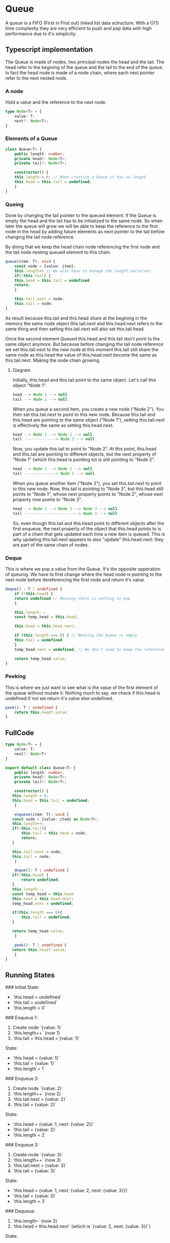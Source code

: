 #+title Queue linked list overview
#+STARTUP: overview
* Queue
 A queue is a FIFO (First in First out) linked list data sctructure. With a O(1) time complexity they are very efficient to push and pop data with high performance due to it's simplicity.
** Typescript implementation

The Queue is made of nodes, two principal nodes the head and the tail. The head refer to the begining of the queue and the tail to the end of the queue. In fact the head node is made of a node chain, where each next pointer refer to the next nested node.

*** A node
Hold a value and the reference to the next node.
#+begin_src typescript
type Node<T> = {
    value: T;
    next?: Node<T>;
}
#+end_src

*** Elements of a Queue

#+begin_src typescript
class Queue<T> {
    public length: number;
    private head?: Node<T>;
    private tail?: Node<T>;

    constructor() {
	this.length = 0; // When creating a Queue it has no length
	this.head = this.tail = undefined;
    }
}
#+end_src

*** Queing
Done by changing the tail pointer to the queued element. If the Queue is empty the head and the tail has to be initialized to the same node. So when later the queue will grow we will be able to keep the reference to the first node in the head by adding future elements as next pointer to the tail before changing the tail node reference.

By doing that we keep the head chain node referencing the first node and the tail node nesting queued element to this chain.
#+begin_src typescript
queue(item: T): void {
    const node = {value: item};
    this.length++ // We also have to manage the length ourselves
    if(!this.tail) {
	this.head = this.tail = undefined
	return;
    }

    this.tail.next = node;
    this.tail = node;
}
#+end_src

As result because this.tail and this.head share at the begining in the memory the same node object this.tail.next and this.head.next refers to the same thing and then setting this.tail.next will also set this.tail.head.

Once the second element Queued this.head and this.tail don't point to the same object anymore. But because before changing the tail node reference we set this.tail.next to the new node at this moment this.tail still share the same node as this.head the value of this.head.next become the same as this.tail.next. Making the node chain growing.

**** Diagram

Initially, this.head and this.tail point to the same object. Let's call this object "Node 1".


#+begin_src typescript
head --> Node 1 --> null
tail --> Node 1 --> null
#+end_src

When you queue a second item, you create a new node ("Node 2"). You then set this.tail.next to point to this new node. Because this.tail and this.head are pointing to the same object ("Node 1"), setting this.tail.next is effectively the same as setting this.head.next.

#+begin_src typescript
head --> Node 1 --> Node 2 --> null
tail --------------> Node 2 --> null
#+end_src

Now, you update this.tail to point to "Node 2". At this point, this.head and this.tail are pointing to different objects, but the next property of "Node 1" (which this.head is pointing to) is still pointing to "Node 2".

#+begin_src typescript
head --> Node 1 --> Node 2 --> null
tail --------------> Node 2 --> null
#+end_src

When you queue another item ("Node 3"), you set this.tail.next to point to this new node. Now, this.tail is pointing to "Node 3", but this.head still points to "Node 1", whose next property points to "Node 2", whose next property now points to "Node 3".

#+begin_src typescript
head --> Node 1 --> Node 2 --> Node 3 --> null
tail ------------------------> Node 3 --> null
#+end_src

So, even though this.tail and this.head point to different objects after the first enqueue, the next property of the object that this.head points to is part of a chain that gets updated each time a new item is queued. This is why updating this.tail.next appears to also "update" this.head.next: they are part of the same chain of nodes.

*** Deque
This is where we pop a value from the Queue. It's the opposite opperation of queuing. We have to first change where the head node is pointing to the next node before dereferencing the first node and return it's value.

#+begin_src typescript
deque() : T | undefined {
    if (!this.head) {
	return undefined // Meaning there is nothing to pop
    }

    this.length--;
    const temp_head = this.head;

    this.head = this.head.next;
    
    if (this.length === 0) { // Meaning the Queue is empty
	this.tail = undefined
    }
    temp_head.next = undefined; // We don't need to keep the reference to the next value even tho the garbage collector would have clean it.

    return temp_head.value;
}
#+end_src
*** Peeking
This is where we just want to see what is the value of the first element of the queue without mutate it.
Nothing much to say, we check if this.head is undefined if not we return it's value else undefined.
#+begin_src typescript
peek(): T | undefined {
    return this.head?.value
}
#+end_src
** FullCode
 #+begin_src typescript :tangle ./Queue.ts
 type Node<T> = {
     value: T;
     next?: Node<T>
 }

 export default class Queue<T> {
     public length: number;
     private head?: Node<T>;
     private tail?: Node<T>;

     constructor() {
 	this.length = 0;
 	this.head = this.tail = undefined;
     }

     enqueue(item: T): void {
 	const node = {value: item} as Node<T>;
 	this.length++;
 	if(!this.tail){
 	    this.tail = this.head = node;
 	    return;
 	}

 	this.tail.next = node;
 	this.tail = node;
     }

     deque(): T | undefined {
 	if(!this.head) {
 	    return undefined;
 	}
 	this.length--;
 	const temp_head = this.head
 	this.head = this.head.next;
 	temp_head.next = undefined;

 	if(this.length === 0){
 	    this.tail = undefined;
 	}

 	return temp_head.value;
     }

     peek(): T | undefined {
 	return this.head?.value;
     }
 }
 #+end_src

** Running States

### Initial State:

- `this.head = undefined`
- `this.tail = undefined`
- `this.length = 0`

### Enqueue 1:

1. Create node `{value: 1}`
2. `this.length++` (now 1)
3. `this.tail = this.head = {value: 1}`
   
State:

- `this.head = {value: 1}`
- `this.tail = {value: 1}`
- `this.length = 1`

### Enqueue 2:

1. Create node `{value: 2}`
2. `this.length++` (now 2)
3. `this.tail.next = {value: 2}`
4. `this.tail = {value: 2}`

State:

- `this.head = {value: 1, next: {value: 2}}`
- `this.tail = {value: 2}`
- `this.length = 2`

### Enqueue 3:

1. Create node `{value: 3}`
2. `this.length++` (now 3)
3. `this.tail.next = {value: 3}`
4. `this.tail = {value: 3}`

State:

- `this.head = {value: 1, next: {value: 2, next: {value: 3}}}`
- `this.tail = {value: 3}`
- `this.length = 3`

### Dequeue:

1. `this.length--` (now 2)
2. `this.head = this.head.next` (which is `{value: 2, next: {value: 3}}`)

State:

- `this.head = {value: 2, next: {value: 3}}`
- `this.tail = {value: 3}`
- `this.length = 2`

### Dequeue Again:

1. `this.length--` (now 1)
2. `this.head = this.head.next` (which is `{value: 3}`)

State:

- `this.head = {value: 3}`
- `this.tail = {value: 3}`
- `this.length = 1`
